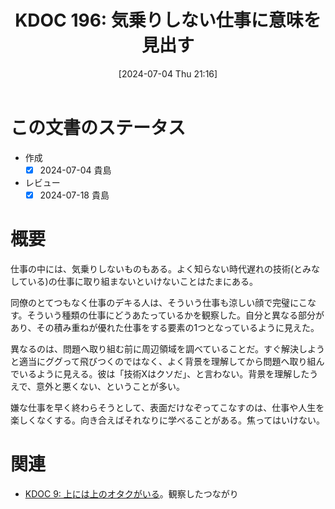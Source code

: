 :properties:
:ID: 20240704T211631
:mtime:    20241102180331
:ctime:    20241028101410
:end:
#+title:      KDOC 196: 気乗りしない仕事に意味を見出す
#+date:       [2024-07-04 Thu 21:16]
#+filetags:   :essay:
#+identifier: 20240704T211631

* この文書のステータス
- 作成
  - [X] 2024-07-04 貴島
- レビュー
  - [X] 2024-07-18 貴島

* 概要
仕事の中には、気乗りしないものもある。よく知らない時代遅れの技術(とみなしている)の仕事に取り組まないといけないことはたまにある。

同僚のとてつもなく仕事のデキる人は、そういう仕事も涼しい顔で完璧にこなす。そういう種類の仕事にどうあたっているかを観察した。自分と異なる部分があり、その積み重ねが優れた仕事をする要素の1つとなっているように見えた。

異なるのは、問題へ取り組む前に周辺領域を調べていることだ。すぐ解決しようと適当にググって飛びつくのではなく、よく背景を理解してから問題へ取り組んでいるように見える。彼は「技術Xはクソだ」、と言わない。背景を理解したうえで、意外と悪くない、ということが多い。

嫌な仕事を早く終わらそうとして、表面だけなぞってこなすのは、仕事や人生を楽しくなくする。向き合えばそれなりに学べることがある。焦ってはいけない。

* 関連
- [[id:20221205T020840][KDOC 9: 上には上のオタクがいる]]。観察したつながり
